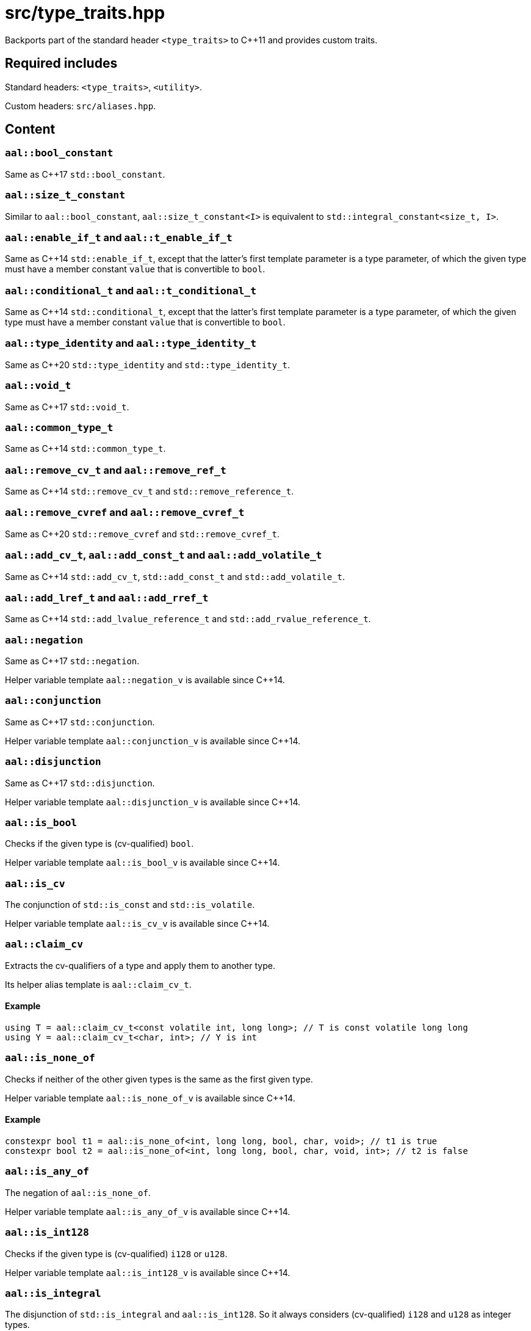 = src/type_traits.hpp

Backports part of the standard header `<type_traits>` to C++11 and provides custom traits.

== Required includes

Standard headers: `<type_traits>`, `<utility>`.

Custom headers: `src/aliases.hpp`.

== Content

=== `aal::bool_constant`

Same as C++17 `std::bool_constant`.

=== `aal::size_t_constant`

Similar to `aal::bool_constant`, `aal::size_t_constant<I>` is equivalent to `std::integral_constant<size_t, I>`.

=== `aal::enable_if_t` and `aal::t_enable_if_t`

Same as C++14 `std::enable_if_t`, except that the latter's first template parameter is a type parameter,
of which the given type must have a member constant `value` that is convertible to `bool`.

=== `aal::conditional_t` and `aal::t_conditional_t`

Same as C++14 `std::conditional_t`, except that the latter's first template parameter is a type parameter,
of which the given type must have a member constant `value` that is convertible to `bool`.

=== `aal::type_identity` and `aal::type_identity_t`

Same as C++20 `std::type_identity` and `std::type_identity_t`.

=== `aal::void_t`

Same as C++17 `std::void_t`.

=== `aal::common_type_t`

Same as C++14 `std::common_type_t`.

=== `aal::remove_cv_t` and `aal::remove_ref_t`

Same as C++14 `std::remove_cv_t` and `std::remove_reference_t`.

=== `aal::remove_cvref` and `aal::remove_cvref_t`

Same as C++20 `std::remove_cvref` and `std::remove_cvref_t`.

=== `aal::add_cv_t`, `aal::add_const_t` and `aal::add_volatile_t`

Same as C++14 `std::add_cv_t`, `std::add_const_t` and `std::add_volatile_t`.

=== `aal::add_lref_t` and `aal::add_rref_t`

Same as C++14 `std::add_lvalue_reference_t` and `std::add_rvalue_reference_t`.

=== `aal::negation`

Same as C++17 `std::negation`.

Helper variable template `aal::negation_v` is available since C++14.

=== `aal::conjunction`

Same as C++17 `std::conjunction`.

Helper variable template `aal::conjunction_v` is available since C++14.

=== `aal::disjunction`

Same as C++17 `std::disjunction`.

Helper variable template `aal::disjunction_v` is available since C++14.

=== `aal::is_bool`

Checks if the given type is (cv-qualified) `bool`.

Helper variable template `aal::is_bool_v` is available since C++14.

=== `aal::is_cv`

The conjunction of `std::is_const` and `std::is_volatile`.

Helper variable template `aal::is_cv_v` is available since C++14.

=== `aal::claim_cv`
Extracts the cv-qualifiers of a type and apply them to another type.

Its helper alias template is `aal::claim_cv_t`.

==== Example

[source, C++]
----
using T = aal::claim_cv_t<const volatile int, long long>; // T is const volatile long long
using Y = aal::claim_cv_t<char, int>; // Y is int
----

=== `aal::is_none_of`

Checks if neither of the other given types is the same as the first given type.

Helper variable template `aal::is_none_of_v` is available since C++14.

==== Example

[source, C++]
----
constexpr bool t1 = aal::is_none_of<int, long long, bool, char, void>; // t1 is true
constexpr bool t2 = aal::is_none_of<int, long long, bool, char, void, int>; // t2 is false
----

=== `aal::is_any_of`

The negation of `aal::is_none_of`.

Helper variable template `aal::is_any_of_v` is available since C++14.

=== `aal::is_int128`

Checks if the given type is (cv-qualified) `i128` or `u128`.

Helper variable template `aal::is_int128_v` is available since C++14.

=== `aal::is_integral`

The disjunction of `std::is_integral` and `aal::is_int128`. So it always considers (cv-qualified) `i128` and `u128` as integer types.

Helper variable template `aal::is_integral_v` is available since C++14.

=== `aal::is_standard_integral`

Checks if the given type satisfies `std::is_integral` but not `aal::is_int128`.

This trait is added because `std::is_integral_v<i/u128>` is true in `-std=gnu++` mode, which may not always be the desired result.

Helper variable template `aal::is_standard_integral_v` is available since C++14.

=== `aal::is_nonbool_integral`

Checks if the given type satisfies `aal::is_integral` but not `aal::is_bool`.

Helper variable template `aal::is_standard_integral_v` is available since C++14.

=== `aal::make_signed` and `aal::make_unsigned`

Adds `i/u128` support to `std::make_signed` and `std::make_unsigned`.

`aal::is_nonbool_integral` is implicitly required.

Their helper alias templates are `aal::make_signed_t` and `aal::make_unsigned_t`.

=== `aal::is_signed` and `aal::is_unsigned`

Adds `i/u128` support to `std::is_signed` and `std::is_unsigned`.

Helper variable templates `aal::is_signed_v` and `aal::is_unsigned_v` are available since C++14.

=== `aal::is_nonbool_unsigned`

Checks if the given type satisfies `aal::is_unsigned` but not `aal::is_bool`.

Helper variable template `aal::is_nonbool_unsigned_v` is available since C++14.

=== `aal::is_f128`

Checks if the given type is (cv-qualified) `f128`.

Helper variable template `aal::is_f128_v` is available since C++14.

=== `aal::is_floating_point`

The disjunction of `std::is_floating_point` and `aal::is_f128`. So it always considers (cv-qualified) `f128` as a floating-point type.

Helper variable template `aal::is_floating_point_v` is available since C++14.

=== `aal::is_standard_floating_point`

Checks if the given type satisfies `std::is_floating_point` but not `aal::is_f128`.

This trait is added because `std::is_floating_point_v<f128>` is true in `-std=gnu++` mode, which may not always be the desired result.

Helper variable template `aal::is_standard_floating_point_v` is available since C++14.

=== `aal::make_larger_width`

For the given integer type, obtains `i32` if its width is smaller than the width of `i32`, otherwise
obtains an integer type with double width. If the given type already has the largest width, then obtain the type itself.
cv-qualifiers and signedness are kept.

Its helper alias template is `aal::make_larger_width_t`.

==== Example

[source, C++]
----
using T = aal::make_larger_width_t<unsigned char>; // T is u32
using Y = aal::make_larger_width_t<i128>; // Y is i128
----

=== `aal::make_higher_precision`

For the given floating-point type, obtains `f64` if it is `f32`, obtains `f80` if it is `f64`, obtains `f128` if it is `f80`,
and obtains `f128` if it is `f128`. cv-qualifiers are kept.

Its helper alias template is `aal::make_higher_precision_t`.

=== `aal::idiv_result`

Obtains the most suitable result type for the result of integer divisions.
cv-qualifiers of the operands' types are removed. See the code comments for implementation details.

Its helper alias template is `aal::idiv_result_t`.

==== Example

[source, C++]
----
using T = aal::idiv_result_t<int, int>; // T is long long
using T2 = aal::idiv_result_t<int, unsigned int>; // T2 is int
using T3 = aal::idiv_result_t<unsigned int, int>; // T3 is long long
----

=== `aal::empty_integral`

An incomplete type representing an empty integer type.

=== `aal::integral_wrapper`

An incomplete type to wrap integer types.

Particularly for `aal::integral_wrapper<aal::empty_integral>`, there is an alias `aal::empty_integral_wrapper`.

=== `aal::is_integral_wrapper`

Checks if the given type is `aal::integral_wrapper`.

Helper variable template `aal::is_integral_wrapper_v` is available since C++14.

=== `aal::is_empty_integral_wrapper`

Checks if the given type is `aal::empty_integral_wrapper`.

Helper variable template `aal::is_empty_integral_wrapper_v` is available since C++14.

=== `aal::unwrap_integral`

Extracts the type from a `aal::integral_wrapper`. Note that there is no type to extract from `aal::empty_integral_wrapper`.

Its helper alias template is `aal::unwrap_integral_t`.
